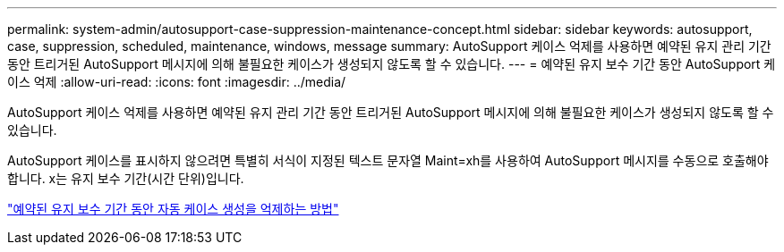 ---
permalink: system-admin/autosupport-case-suppression-maintenance-concept.html 
sidebar: sidebar 
keywords: autosupport, case, suppression, scheduled, maintenance, windows, message 
summary: AutoSupport 케이스 억제를 사용하면 예약된 유지 관리 기간 동안 트리거된 AutoSupport 메시지에 의해 불필요한 케이스가 생성되지 않도록 할 수 있습니다. 
---
= 예약된 유지 보수 기간 동안 AutoSupport 케이스 억제
:allow-uri-read: 
:icons: font
:imagesdir: ../media/


[role="lead"]
AutoSupport 케이스 억제를 사용하면 예약된 유지 관리 기간 동안 트리거된 AutoSupport 메시지에 의해 불필요한 케이스가 생성되지 않도록 할 수 있습니다.

AutoSupport 케이스를 표시하지 않으려면 특별히 서식이 지정된 텍스트 문자열 Maint=xh를 사용하여 AutoSupport 메시지를 수동으로 호출해야 합니다. x는 유지 보수 기간(시간 단위)입니다.

https://kb.netapp.com/Advice_and_Troubleshooting/Data_Storage_Software/ONTAP_OS/How_to_suppress_automatic_case_creation_during_scheduled_maintenance_windows["예약된 유지 보수 기간 동안 자동 케이스 생성을 억제하는 방법"]
